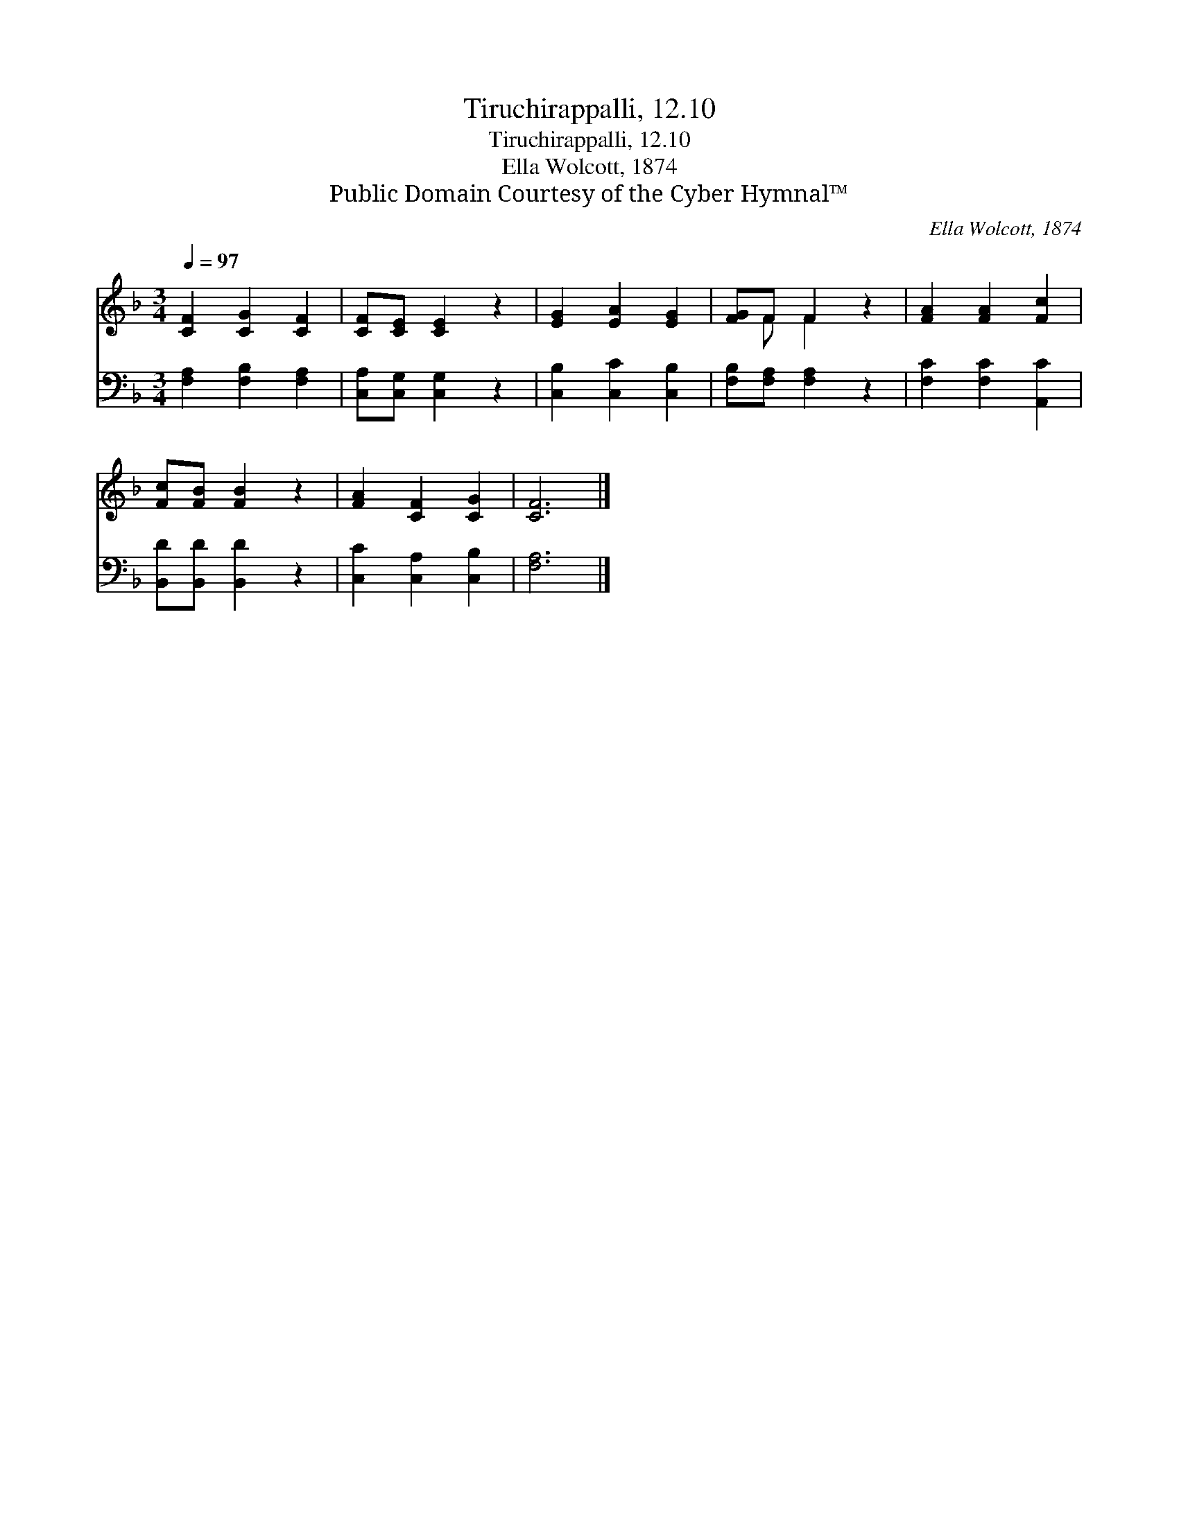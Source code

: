 X:1
T:Tiruchirappalli, 12.10
T:Tiruchirappalli, 12.10
T:Ella Wolcott, 1874
T:Public Domain Courtesy of the Cyber Hymnal™
C:Ella Wolcott, 1874
Z:Public Domain
Z:Courtesy of the Cyber Hymnal™
%%score ( 1 2 ) 3
L:1/8
Q:1/4=97
M:3/4
K:F
V:1 treble 
V:2 treble 
V:3 bass 
V:1
 [CF]2 [CG]2 [CF]2 | [CF][CE] [CE]2 z2 | [EG]2 [EA]2 [EG]2 | [FG]F F2 z2 | [FA]2 [FA]2 [Fc]2 | %5
 [Fc][FB] [FB]2 z2 | [FA]2 [CF]2 [CG]2 | [CF]6 |] %8
V:2
 x6 | x6 | x6 | x F F2 x2 | x6 | x6 | x6 | x6 |] %8
V:3
 [F,A,]2 [F,B,]2 [F,A,]2 | [C,A,][C,G,] [C,G,]2 z2 | [C,B,]2 [C,C]2 [C,B,]2 | %3
 [F,B,][F,A,] [F,A,]2 z2 | [F,C]2 [F,C]2 [A,,C]2 | [B,,D][B,,D] [B,,D]2 z2 | %6
 [C,C]2 [C,A,]2 [C,B,]2 | [F,A,]6 |] %8

